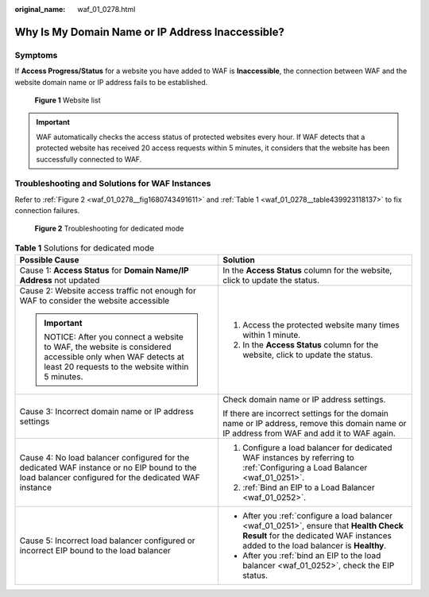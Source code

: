 :original_name: waf_01_0278.html

.. _waf_01_0278:

Why Is My Domain Name or IP Address Inaccessible?
=================================================

Symptoms
--------

If **Access Progress/Status** for a website you have added to WAF is **Inaccessible**, the connection between WAF and the website domain name or IP address fails to be established.


.. figure:: /_static/images/en-us_image_0000001345493078.png
   :alt: **Figure 1** Website list

   **Figure 1** Website list

.. important::

   WAF automatically checks the access status of protected websites every hour. If WAF detects that a protected website has received 20 access requests within 5 minutes, it considers that the website has been successfully connected to WAF.

Troubleshooting and Solutions for WAF Instances
-----------------------------------------------

Refer to :ref:`Figure 2 <waf_01_0278__fig1680743491611>` and :ref:`Table 1 <waf_01_0278__table439923118137>` to fix connection failures.

.. _waf_01_0278__fig1680743491611:

.. figure:: /_static/images/en-us_image_0000001119487028.png
   :alt: **Figure 2** Troubleshooting for dedicated mode

   **Figure 2** Troubleshooting for dedicated mode

.. _waf_01_0278__table439923118137:

.. table:: **Table 1** Solutions for dedicated mode

   +---------------------------------------------------------------------------------------------------------------------------------------------------------+-----------------------------------------------------------------------------------------------------------------------------------------------------------------------------+
   | Possible Cause                                                                                                                                          | Solution                                                                                                                                                                    |
   +=========================================================================================================================================================+=============================================================================================================================================================================+
   | Cause 1: **Access Status** for **Domain Name/IP Address** not updated                                                                                   | In the **Access Status** column for the website, click |image1| to update the status.                                                                                       |
   +---------------------------------------------------------------------------------------------------------------------------------------------------------+-----------------------------------------------------------------------------------------------------------------------------------------------------------------------------+
   | Cause 2: Website access traffic not enough for WAF to consider the website accessible                                                                   | #. Access the protected website many times within 1 minute.                                                                                                                 |
   |                                                                                                                                                         | #. In the **Access Status** column for the website, click |image2| to update the status.                                                                                    |
   | .. important::                                                                                                                                          |                                                                                                                                                                             |
   |                                                                                                                                                         |                                                                                                                                                                             |
   |    NOTICE:                                                                                                                                              |                                                                                                                                                                             |
   |    After you connect a website to WAF, the website is considered accessible only when WAF detects at least 20 requests to the website within 5 minutes. |                                                                                                                                                                             |
   +---------------------------------------------------------------------------------------------------------------------------------------------------------+-----------------------------------------------------------------------------------------------------------------------------------------------------------------------------+
   | Cause 3: Incorrect domain name or IP address settings                                                                                                   | Check domain name or IP address settings.                                                                                                                                   |
   |                                                                                                                                                         |                                                                                                                                                                             |
   |                                                                                                                                                         | If there are incorrect settings for the domain name or IP address, remove this domain name or IP address from WAF and add it to WAF again.                                  |
   +---------------------------------------------------------------------------------------------------------------------------------------------------------+-----------------------------------------------------------------------------------------------------------------------------------------------------------------------------+
   | Cause 4: No load balancer configured for the dedicated WAF instance or no EIP bound to the load balancer configured for the dedicated WAF instance      | #. Configure a load balancer for dedicated WAF instances by referring to :ref:`Configuring a Load Balancer <waf_01_0251>`.                                                  |
   |                                                                                                                                                         | #. :ref:`Bind an EIP to a Load Balancer <waf_01_0252>`.                                                                                                                     |
   +---------------------------------------------------------------------------------------------------------------------------------------------------------+-----------------------------------------------------------------------------------------------------------------------------------------------------------------------------+
   | Cause 5: Incorrect load balancer configured or incorrect EIP bound to the load balancer                                                                 | -  After you :ref:`configure a load balancer <waf_01_0251>`, ensure that **Health Check Result** for the dedicated WAF instances added to the load balancer is **Healthy**. |
   |                                                                                                                                                         | -  After you :ref:`bind an EIP to the load balancer <waf_01_0252>`, check the EIP status.                                                                                   |
   +---------------------------------------------------------------------------------------------------------------------------------------------------------+-----------------------------------------------------------------------------------------------------------------------------------------------------------------------------+

.. |image1| image:: /_static/images/en-us_image_0000001497159614.png
.. |image2| image:: /_static/images/en-us_image_0000001547599721.png
